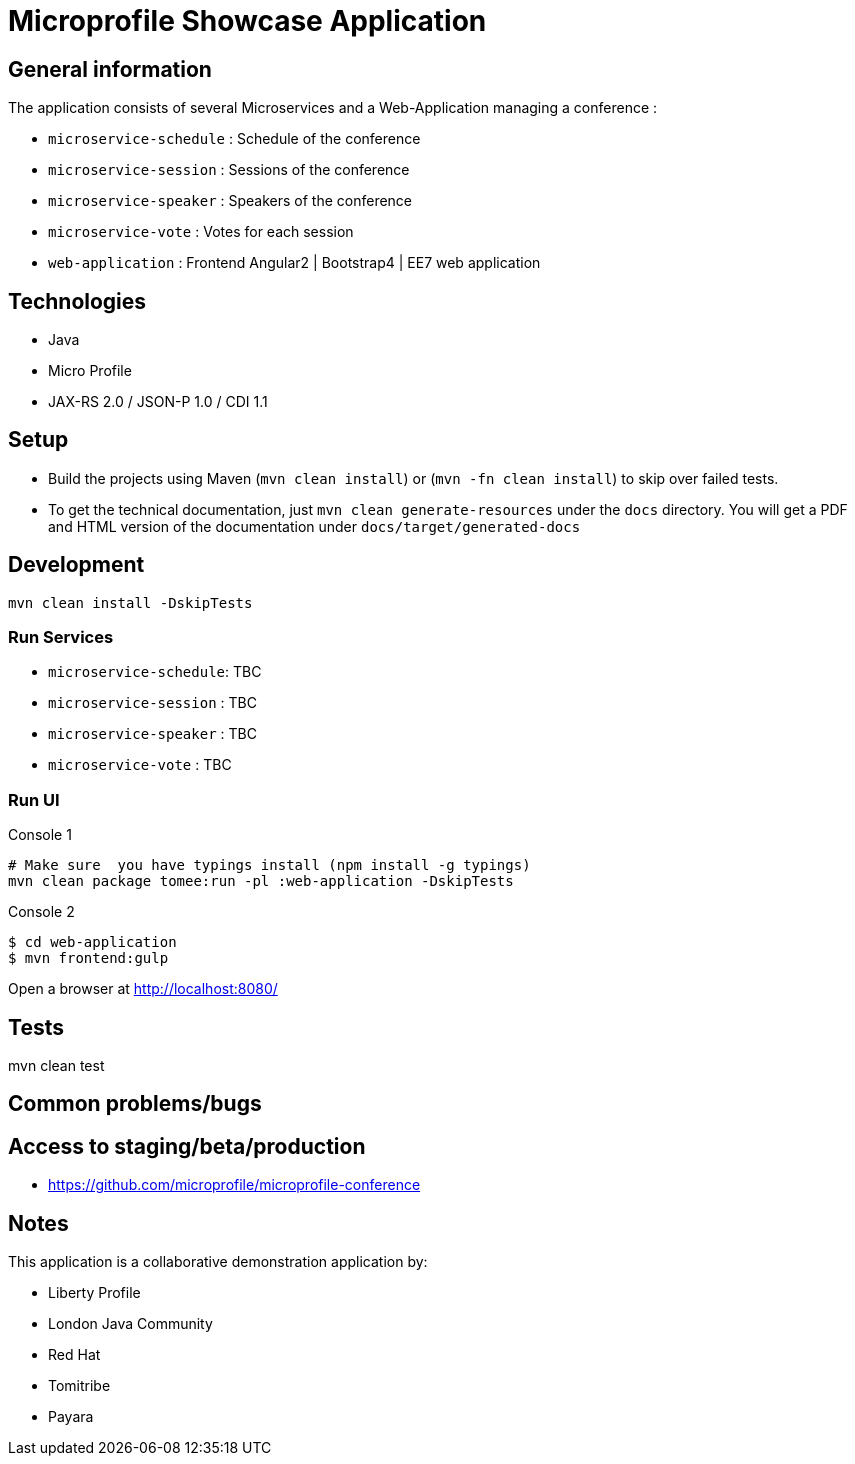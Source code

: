 = Microprofile Showcase Application

== General information

The application consists of several Microservices and a Web-Application managing a conference :

* `microservice-schedule` : Schedule of the conference
* `microservice-session` : Sessions of the conference
* `microservice-speaker` : Speakers of the conference
* `microservice-vote` : Votes for each session
* `web-application` : Frontend Angular2 | Bootstrap4 | EE7 web application

== Technologies

* Java
* Micro Profile
* JAX-RS 2.0 / JSON-P 1.0 / CDI 1.1

== Setup

* Build the projects using Maven (`mvn clean install`) or (`mvn -fn clean install`) to skip over failed tests.
* To get the technical documentation, just `mvn clean generate-resources` under the `docs` directory. You will get a PDF and HTML version of the documentation under `docs/target/generated-docs`

== Development

----
mvn clean install -DskipTests
----

=== Run Services

* `microservice-schedule`: TBC
* `microservice-session` : TBC
* `microservice-speaker` : TBC
* `microservice-vote` : TBC

=== Run UI

.Console 1
----
# Make sure  you have typings install (npm install -g typings)
mvn clean package tomee:run -pl :web-application -DskipTests
----

.Console 2
----
$ cd web-application
$ mvn frontend:gulp
----

Open a browser at http://localhost:8080/

== Tests

mvn clean test

== Common problems/bugs


== Access to staging/beta/production

* https://github.com/microprofile/microprofile-conference

== Notes

This application is a collaborative demonstration application by:

* Liberty Profile
* London Java Community
* Red Hat
* Tomitribe
* Payara
